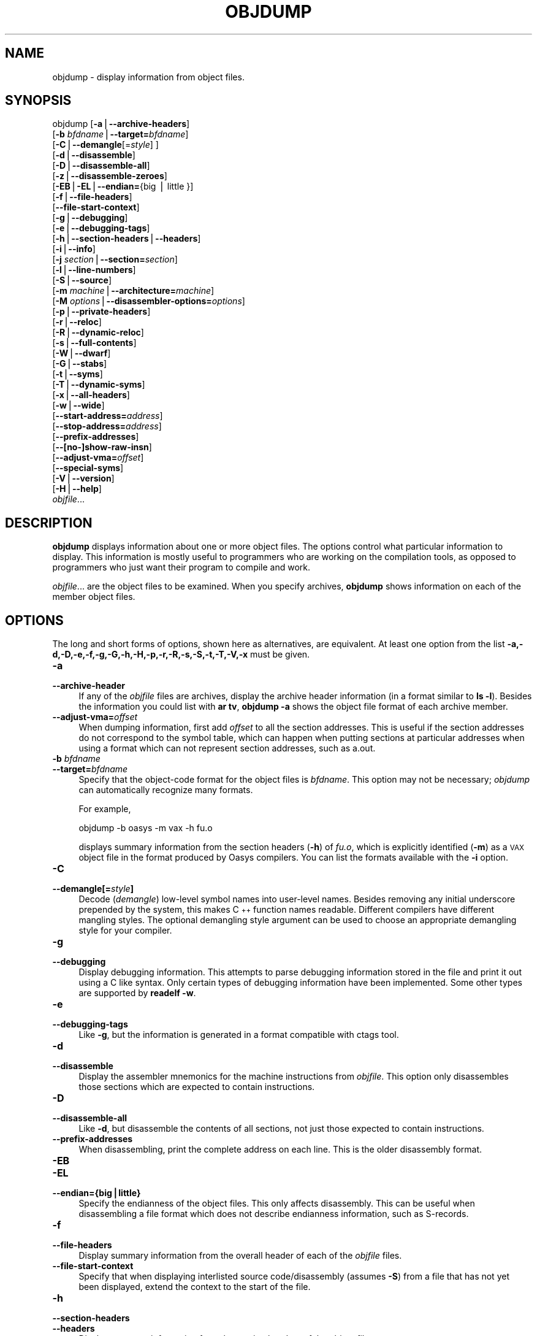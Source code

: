 .\" Automatically generated by Pod::Man version 1.15
.\" Thu Jan 19 19:58:24 2006
.\"
.\" Standard preamble:
.\" ======================================================================
.de Sh \" Subsection heading
.br
.if t .Sp
.ne 5
.PP
\fB\\$1\fR
.PP
..
.de Sp \" Vertical space (when we can't use .PP)
.if t .sp .5v
.if n .sp
..
.de Ip \" List item
.br
.ie \\n(.$>=3 .ne \\$3
.el .ne 3
.IP "\\$1" \\$2
..
.de Vb \" Begin verbatim text
.ft CW
.nf
.ne \\$1
..
.de Ve \" End verbatim text
.ft R

.fi
..
.\" Set up some character translations and predefined strings.  \*(-- will
.\" give an unbreakable dash, \*(PI will give pi, \*(L" will give a left
.\" double quote, and \*(R" will give a right double quote.  | will give a
.\" real vertical bar.  \*(C+ will give a nicer C++.  Capital omega is used
.\" to do unbreakable dashes and therefore won't be available.  \*(C` and
.\" \*(C' expand to `' in nroff, nothing in troff, for use with C<>
.tr \(*W-|\(bv\*(Tr
.ds C+ C\v'-.1v'\h'-1p'\s-2+\h'-1p'+\s0\v'.1v'\h'-1p'
.ie n \{\
.    ds -- \(*W-
.    ds PI pi
.    if (\n(.H=4u)&(1m=24u) .ds -- \(*W\h'-12u'\(*W\h'-12u'-\" diablo 10 pitch
.    if (\n(.H=4u)&(1m=20u) .ds -- \(*W\h'-12u'\(*W\h'-8u'-\"  diablo 12 pitch
.    ds L" ""
.    ds R" ""
.    ds C` ""
.    ds C' ""
'br\}
.el\{\
.    ds -- \|\(em\|
.    ds PI \(*p
.    ds L" ``
.    ds R" ''
'br\}
.\"
.\" If the F register is turned on, we'll generate index entries on stderr
.\" for titles (.TH), headers (.SH), subsections (.Sh), items (.Ip), and
.\" index entries marked with X<> in POD.  Of course, you'll have to process
.\" the output yourself in some meaningful fashion.
.if \nF \{\
.    de IX
.    tm Index:\\$1\t\\n%\t"\\$2"
..
.    nr % 0
.    rr F
.\}
.\"
.\" For nroff, turn off justification.  Always turn off hyphenation; it
.\" makes way too many mistakes in technical documents.
.hy 0
.\"
.\" Accent mark definitions (@(#)ms.acc 1.5 88/02/08 SMI; from UCB 4.2).
.\" Fear.  Run.  Save yourself.  No user-serviceable parts.
.bd B 3
.    \" fudge factors for nroff and troff
.if n \{\
.    ds #H 0
.    ds #V .8m
.    ds #F .3m
.    ds #[ \f1
.    ds #] \fP
.\}
.if t \{\
.    ds #H ((1u-(\\\\n(.fu%2u))*.13m)
.    ds #V .6m
.    ds #F 0
.    ds #[ \&
.    ds #] \&
.\}
.    \" simple accents for nroff and troff
.if n \{\
.    ds ' \&
.    ds ` \&
.    ds ^ \&
.    ds , \&
.    ds ~ ~
.    ds /
.\}
.if t \{\
.    ds ' \\k:\h'-(\\n(.wu*8/10-\*(#H)'\'\h"|\\n:u"
.    ds ` \\k:\h'-(\\n(.wu*8/10-\*(#H)'\`\h'|\\n:u'
.    ds ^ \\k:\h'-(\\n(.wu*10/11-\*(#H)'^\h'|\\n:u'
.    ds , \\k:\h'-(\\n(.wu*8/10)',\h'|\\n:u'
.    ds ~ \\k:\h'-(\\n(.wu-\*(#H-.1m)'~\h'|\\n:u'
.    ds / \\k:\h'-(\\n(.wu*8/10-\*(#H)'\z\(sl\h'|\\n:u'
.\}
.    \" troff and (daisy-wheel) nroff accents
.ds : \\k:\h'-(\\n(.wu*8/10-\*(#H+.1m+\*(#F)'\v'-\*(#V'\z.\h'.2m+\*(#F'.\h'|\\n:u'\v'\*(#V'
.ds 8 \h'\*(#H'\(*b\h'-\*(#H'
.ds o \\k:\h'-(\\n(.wu+\w'\(de'u-\*(#H)/2u'\v'-.3n'\*(#[\z\(de\v'.3n'\h'|\\n:u'\*(#]
.ds d- \h'\*(#H'\(pd\h'-\w'~'u'\v'-.25m'\f2\(hy\fP\v'.25m'\h'-\*(#H'
.ds D- D\\k:\h'-\w'D'u'\v'-.11m'\z\(hy\v'.11m'\h'|\\n:u'
.ds th \*(#[\v'.3m'\s+1I\s-1\v'-.3m'\h'-(\w'I'u*2/3)'\s-1o\s+1\*(#]
.ds Th \*(#[\s+2I\s-2\h'-\w'I'u*3/5'\v'-.3m'o\v'.3m'\*(#]
.ds ae a\h'-(\w'a'u*4/10)'e
.ds Ae A\h'-(\w'A'u*4/10)'E
.    \" corrections for vroff
.if v .ds ~ \\k:\h'-(\\n(.wu*9/10-\*(#H)'\s-2\u~\d\s+2\h'|\\n:u'
.if v .ds ^ \\k:\h'-(\\n(.wu*10/11-\*(#H)'\v'-.4m'^\v'.4m'\h'|\\n:u'
.    \" for low resolution devices (crt and lpr)
.if \n(.H>23 .if \n(.V>19 \
\{\
.    ds : e
.    ds 8 ss
.    ds o a
.    ds d- d\h'-1'\(ga
.    ds D- D\h'-1'\(hy
.    ds th \o'bp'
.    ds Th \o'LP'
.    ds ae ae
.    ds Ae AE
.\}
.rm #[ #] #H #V #F C
.\" ======================================================================
.\"
.IX Title "OBJDUMP 1"
.TH OBJDUMP 1 "binutils-2.16.91" "2006-01-19" "GNU Development Tools"
.UC
.SH "NAME"
objdump \- display information from object files.
.SH "SYNOPSIS"
.IX Header "SYNOPSIS"
objdump [\fB\-a\fR|\fB\*(--archive-headers\fR]
        [\fB\-b\fR \fIbfdname\fR|\fB\*(--target=\fR\fIbfdname\fR]
        [\fB\-C\fR|\fB\*(--demangle\fR[=\fIstyle\fR] ]
        [\fB\-d\fR|\fB\*(--disassemble\fR]
        [\fB\-D\fR|\fB\*(--disassemble-all\fR]
        [\fB\-z\fR|\fB\*(--disassemble-zeroes\fR]
        [\fB\-EB\fR|\fB\-EL\fR|\fB\*(--endian=\fR{big | little }]
        [\fB\-f\fR|\fB\*(--file-headers\fR]
        [\fB\*(--file-start-context\fR]
        [\fB\-g\fR|\fB\*(--debugging\fR]
        [\fB\-e\fR|\fB\*(--debugging-tags\fR]
        [\fB\-h\fR|\fB\*(--section-headers\fR|\fB\*(--headers\fR]
        [\fB\-i\fR|\fB\*(--info\fR]
        [\fB\-j\fR \fIsection\fR|\fB\*(--section=\fR\fIsection\fR]
        [\fB\-l\fR|\fB\*(--line-numbers\fR]
        [\fB\-S\fR|\fB\*(--source\fR]
        [\fB\-m\fR \fImachine\fR|\fB\*(--architecture=\fR\fImachine\fR]
        [\fB\-M\fR \fIoptions\fR|\fB\*(--disassembler-options=\fR\fIoptions\fR]
        [\fB\-p\fR|\fB\*(--private-headers\fR]
        [\fB\-r\fR|\fB\*(--reloc\fR]
        [\fB\-R\fR|\fB\*(--dynamic-reloc\fR]
        [\fB\-s\fR|\fB\*(--full-contents\fR]
        [\fB\-W\fR|\fB\*(--dwarf\fR]
        [\fB\-G\fR|\fB\*(--stabs\fR]
        [\fB\-t\fR|\fB\*(--syms\fR]
        [\fB\-T\fR|\fB\*(--dynamic-syms\fR]
        [\fB\-x\fR|\fB\*(--all-headers\fR]
        [\fB\-w\fR|\fB\*(--wide\fR]
        [\fB\*(--start-address=\fR\fIaddress\fR]
        [\fB\*(--stop-address=\fR\fIaddress\fR]
        [\fB\*(--prefix-addresses\fR]
        [\fB\-\-[no-]show-raw-insn\fR]
        [\fB\*(--adjust-vma=\fR\fIoffset\fR]
        [\fB\*(--special-syms\fR]
        [\fB\-V\fR|\fB\*(--version\fR]
        [\fB\-H\fR|\fB\*(--help\fR]
        \fIobjfile\fR...
.SH "DESCRIPTION"
.IX Header "DESCRIPTION"
\&\fBobjdump\fR displays information about one or more object files.
The options control what particular information to display.  This
information is mostly useful to programmers who are working on the
compilation tools, as opposed to programmers who just want their
program to compile and work.
.PP
\&\fIobjfile\fR... are the object files to be examined.  When you
specify archives, \fBobjdump\fR shows information on each of the member
object files.
.SH "OPTIONS"
.IX Header "OPTIONS"
The long and short forms of options, shown here as alternatives, are
equivalent.  At least one option from the list
\&\fB\-a,\-d,\-D,\-e,\-f,\-g,\-G,\-h,\-H,\-p,\-r,\-R,\-s,\-S,\-t,\-T,\-V,\-x\fR must be given.
.Ip "\fB\-a\fR" 4
.IX Item "-a"
.PD 0
.Ip "\fB\*(--archive-header\fR" 4
.IX Item "archive-header"
.PD
If any of the \fIobjfile\fR files are archives, display the archive
header information (in a format similar to \fBls \-l\fR).  Besides the
information you could list with \fBar tv\fR, \fBobjdump \-a\fR shows
the object file format of each archive member.
.Ip "\fB\*(--adjust-vma=\fR\fIoffset\fR" 4
.IX Item "adjust-vma=offset"
When dumping information, first add \fIoffset\fR to all the section
addresses.  This is useful if the section addresses do not correspond to
the symbol table, which can happen when putting sections at particular
addresses when using a format which can not represent section addresses,
such as a.out.
.Ip "\fB\-b\fR \fIbfdname\fR" 4
.IX Item "-b bfdname"
.PD 0
.Ip "\fB\*(--target=\fR\fIbfdname\fR" 4
.IX Item "target=bfdname"
.PD
Specify that the object-code format for the object files is
\&\fIbfdname\fR.  This option may not be necessary; \fIobjdump\fR can
automatically recognize many formats.
.Sp
For example,
.Sp
.Vb 1
\&        objdump -b oasys -m vax -h fu.o
.Ve
displays summary information from the section headers (\fB\-h\fR) of
\&\fIfu.o\fR, which is explicitly identified (\fB\-m\fR) as a \s-1VAX\s0 object
file in the format produced by Oasys compilers.  You can list the
formats available with the \fB\-i\fR option.
.Ip "\fB\-C\fR" 4
.IX Item "-C"
.PD 0
.Ip "\fB\*(--demangle[=\fR\fIstyle\fR\fB]\fR" 4
.IX Item "demangle[=style]"
.PD
Decode (\fIdemangle\fR) low-level symbol names into user-level names.
Besides removing any initial underscore prepended by the system, this
makes \*(C+ function names readable.  Different compilers have different
mangling styles. The optional demangling style argument can be used to 
choose an appropriate demangling style for your compiler. 
.Ip "\fB\-g\fR" 4
.IX Item "-g"
.PD 0
.Ip "\fB\*(--debugging\fR" 4
.IX Item "debugging"
.PD
Display debugging information.  This attempts to parse debugging
information stored in the file and print it out using a C like syntax.
Only certain types of debugging information have been implemented.
Some other types are supported by \fBreadelf \-w\fR.
.Ip "\fB\-e\fR" 4
.IX Item "-e"
.PD 0
.Ip "\fB\*(--debugging-tags\fR" 4
.IX Item "debugging-tags"
.PD
Like \fB\-g\fR, but the information is generated in a format compatible
with ctags tool.
.Ip "\fB\-d\fR" 4
.IX Item "-d"
.PD 0
.Ip "\fB\*(--disassemble\fR" 4
.IX Item "disassemble"
.PD
Display the assembler mnemonics for the machine instructions from
\&\fIobjfile\fR.  This option only disassembles those sections which are
expected to contain instructions.
.Ip "\fB\-D\fR" 4
.IX Item "-D"
.PD 0
.Ip "\fB\*(--disassemble-all\fR" 4
.IX Item "disassemble-all"
.PD
Like \fB\-d\fR, but disassemble the contents of all sections, not just
those expected to contain instructions.
.Ip "\fB\*(--prefix-addresses\fR" 4
.IX Item "prefix-addresses"
When disassembling, print the complete address on each line.  This is
the older disassembly format.
.Ip "\fB\-EB\fR" 4
.IX Item "-EB"
.PD 0
.Ip "\fB\-EL\fR" 4
.IX Item "-EL"
.Ip "\fB\*(--endian={big|little}\fR" 4
.IX Item "endian={big|little}"
.PD
Specify the endianness of the object files.  This only affects
disassembly.  This can be useful when disassembling a file format which
does not describe endianness information, such as S-records.
.Ip "\fB\-f\fR" 4
.IX Item "-f"
.PD 0
.Ip "\fB\*(--file-headers\fR" 4
.IX Item "file-headers"
.PD
Display summary information from the overall header of
each of the \fIobjfile\fR files.
.Ip "\fB\*(--file-start-context\fR" 4
.IX Item "file-start-context"
Specify that when displaying interlisted source code/disassembly
(assumes \fB\-S\fR) from a file that has not yet been displayed, extend the
context to the start of the file.
.Ip "\fB\-h\fR" 4
.IX Item "-h"
.PD 0
.Ip "\fB\*(--section-headers\fR" 4
.IX Item "section-headers"
.Ip "\fB\*(--headers\fR" 4
.IX Item "headers"
.PD
Display summary information from the section headers of the
object file.
.Sp
File segments may be relocated to nonstandard addresses, for example by
using the \fB\-Ttext\fR, \fB\-Tdata\fR, or \fB\-Tbss\fR options to
\&\fBld\fR.  However, some object file formats, such as a.out, do not
store the starting address of the file segments.  In those situations,
although \fBld\fR relocates the sections correctly, using \fBobjdump
\&\-h\fR to list the file section headers cannot show the correct addresses.
Instead, it shows the usual addresses, which are implicit for the
target.
.Ip "\fB\-H\fR" 4
.IX Item "-H"
.PD 0
.Ip "\fB\*(--help\fR" 4
.IX Item "help"
.PD
Print a summary of the options to \fBobjdump\fR and exit.
.Ip "\fB\-i\fR" 4
.IX Item "-i"
.PD 0
.Ip "\fB\*(--info\fR" 4
.IX Item "info"
.PD
Display a list showing all architectures and object formats available
for specification with \fB\-b\fR or \fB\-m\fR.
.Ip "\fB\-j\fR \fIname\fR" 4
.IX Item "-j name"
.PD 0
.Ip "\fB\*(--section=\fR\fIname\fR" 4
.IX Item "section=name"
.PD
Display information only for section \fIname\fR.
.Ip "\fB\-l\fR" 4
.IX Item "-l"
.PD 0
.Ip "\fB\*(--line-numbers\fR" 4
.IX Item "line-numbers"
.PD
Label the display (using debugging information) with the filename and
source line numbers corresponding to the object code or relocs shown.
Only useful with \fB\-d\fR, \fB\-D\fR, or \fB\-r\fR.
.Ip "\fB\-m\fR \fImachine\fR" 4
.IX Item "-m machine"
.PD 0
.Ip "\fB\*(--architecture=\fR\fImachine\fR" 4
.IX Item "architecture=machine"
.PD
Specify the architecture to use when disassembling object files.  This
can be useful when disassembling object files which do not describe
architecture information, such as S-records.  You can list the available
architectures with the \fB\-i\fR option.
.Ip "\fB\-M\fR \fIoptions\fR" 4
.IX Item "-M options"
.PD 0
.Ip "\fB\*(--disassembler-options=\fR\fIoptions\fR" 4
.IX Item "disassembler-options=options"
.PD
Pass target specific information to the disassembler.  Only supported on
some targets.  If it is necessary to specify more than one
disassembler option then multiple \fB\-M\fR options can be used or
can be placed together into a comma separated list.
.Sp
If the target is an \s-1ARM\s0 architecture then this switch can be used to
select which register name set is used during disassembler.  Specifying
\&\fB\-M reg-names-std\fR (the default) will select the register names as
used in \s-1ARM\s0's instruction set documentation, but with register 13 called
\&'sp', register 14 called 'lr' and register 15 called 'pc'.  Specifying
\&\fB\-M reg-names-apcs\fR will select the name set used by the \s-1ARM\s0
Procedure Call Standard, whilst specifying \fB\-M reg-names-raw\fR will
just use \fBr\fR followed by the register number.
.Sp
There are also two variants on the \s-1APCS\s0 register naming scheme enabled
by \fB\-M reg-names-atpcs\fR and \fB\-M reg-names-special-atpcs\fR which
use the ARM/Thumb Procedure Call Standard naming conventions.  (Either
with the normal register names or the special register names).
.Sp
This option can also be used for \s-1ARM\s0 architectures to force the
disassembler to interpret all instructions as Thumb instructions by
using the switch \fB\*(--disassembler-options=force-thumb\fR.  This can be
useful when attempting to disassemble thumb code produced by other
compilers.
.Sp
For the x86, some of the options duplicate functions of the \fB\-m\fR
switch, but allow finer grained control.  Multiple selections from the
following may be specified as a comma separated string.
\&\fBx86\-64\fR, \fBi386\fR and \fBi8086\fR select disassembly for
the given architecture.  \fBintel\fR and \fBatt\fR select between
intel syntax mode and \s-1AT&T\s0 syntax mode.  \fBaddr32\fR,
\&\fBaddr16\fR, \fBdata32\fR and \fBdata16\fR specify the default
address size and operand size.  These four options will be overridden if
\&\fBx86\-64\fR, \fBi386\fR or \fBi8086\fR appear later in the
option string.  Lastly, \fBsuffix\fR, when in \s-1AT&T\s0 mode,
instructs the disassembler to print a mnemonic suffix even when the
suffix could be inferred by the operands.
.Sp
For \s-1PPC\s0, \fBbooke\fR, \fBbooke32\fR and \fBbooke64\fR select
disassembly of BookE instructions.  \fB32\fR and \fB64\fR select
PowerPC and PowerPC64 disassembly, respectively.  \fBe300\fR selects
disassembly for the e300 family.
.Sp
For \s-1MIPS\s0, this option controls the printing of instruction mneumonic
names and register names in disassembled instructions.  Multiple
selections from the following may be specified as a comma separated
string, and invalid options are ignored:
.RS 4
.if n .Ip "\f(CW""""no\-aliases""""\fR" 4
.el .Ip "\f(CWno\-aliases\fR" 4
.IX Item "no-aliases"
Print the 'raw' instruction mneumonic instead of some pseudo
instruction mneumonic.  I.E. print 'daddu' or 'or' instead of 'move',
\&'sll' instead of 'nop', etc.
.if n .Ip "\f(CW""""gpr\-names=\f(CI\s-1ABI\s0\f(CW""""\fR" 4
.el .Ip "\f(CWgpr\-names=\f(CI\s-1ABI\s0\f(CW\fR" 4
.IX Item "gpr-names=ABI"
Print \s-1GPR\s0 (general-purpose register) names as appropriate
for the specified \s-1ABI\s0.  By default, \s-1GPR\s0 names are selected according to
the \s-1ABI\s0 of the binary being disassembled.
.if n .Ip "\f(CW""""fpr\-names=\f(CI\s-1ABI\s0\f(CW""""\fR" 4
.el .Ip "\f(CWfpr\-names=\f(CI\s-1ABI\s0\f(CW\fR" 4
.IX Item "fpr-names=ABI"
Print \s-1FPR\s0 (floating-point register) names as
appropriate for the specified \s-1ABI\s0.  By default, \s-1FPR\s0 numbers are printed
rather than names.
.if n .Ip "\f(CW""""cp0\-names=\f(CI\s-1ARCH\s0\f(CW""""\fR" 4
.el .Ip "\f(CWcp0\-names=\f(CI\s-1ARCH\s0\f(CW\fR" 4
.IX Item "cp0-names=ARCH"
Print \s-1CP0\s0 (system control coprocessor; coprocessor 0) register names
as appropriate for the \s-1CPU\s0 or architecture specified by
\&\fI\s-1ARCH\s0\fR.  By default, \s-1CP0\s0 register names are selected according to
the architecture and \s-1CPU\s0 of the binary being disassembled.
.if n .Ip "\f(CW""""hwr\-names=\f(CI\s-1ARCH\s0\f(CW""""\fR" 4
.el .Ip "\f(CWhwr\-names=\f(CI\s-1ARCH\s0\f(CW\fR" 4
.IX Item "hwr-names=ARCH"
Print \s-1HWR\s0 (hardware register, used by the \f(CW\*(C`rdhwr\*(C'\fR instruction) names
as appropriate for the \s-1CPU\s0 or architecture specified by
\&\fI\s-1ARCH\s0\fR.  By default, \s-1HWR\s0 names are selected according to
the architecture and \s-1CPU\s0 of the binary being disassembled.
.if n .Ip "\f(CW""""reg\-names=\f(CI\s-1ABI\s0\f(CW""""\fR" 4
.el .Ip "\f(CWreg\-names=\f(CI\s-1ABI\s0\f(CW\fR" 4
.IX Item "reg-names=ABI"
Print \s-1GPR\s0 and \s-1FPR\s0 names as appropriate for the selected \s-1ABI\s0.
.if n .Ip "\f(CW""""reg\-names=\f(CI\s-1ARCH\s0\f(CW""""\fR" 4
.el .Ip "\f(CWreg\-names=\f(CI\s-1ARCH\s0\f(CW\fR" 4
.IX Item "reg-names=ARCH"
Print CPU-specific register names (\s-1CP0\s0 register and \s-1HWR\s0 names)
as appropriate for the selected \s-1CPU\s0 or architecture.
.RE
.RS 4
.Sp
For any of the options listed above, \fI\s-1ABI\s0\fR or
\&\fI\s-1ARCH\s0\fR may be specified as \fBnumeric\fR to have numbers printed
rather than names, for the selected types of registers.
You can list the available values of \fI\s-1ABI\s0\fR and \fI\s-1ARCH\s0\fR using
the \fB\*(--help\fR option.
.Sp
For \s-1VAX\s0, you can specify function entry addresses with \fB\-M
entry:0xf00ba\fR.  You can use this multiple times to properly
disassemble \s-1VAX\s0 binary files that don't contain symbol tables (like
\&\s-1ROM\s0 dumps).  In these cases, the function entry mask would otherwise
be decoded as \s-1VAX\s0 instructions, which would probably lead the the rest
of the function being wrongly disassembled.
.RE
.Ip "\fB\-p\fR" 4
.IX Item "-p"
.PD 0
.Ip "\fB\*(--private-headers\fR" 4
.IX Item "private-headers"
.PD
Print information that is specific to the object file format.  The exact
information printed depends upon the object file format.  For some
object file formats, no additional information is printed.
.Ip "\fB\-r\fR" 4
.IX Item "-r"
.PD 0
.Ip "\fB\*(--reloc\fR" 4
.IX Item "reloc"
.PD
Print the relocation entries of the file.  If used with \fB\-d\fR or
\&\fB\-D\fR, the relocations are printed interspersed with the
disassembly.
.Ip "\fB\-R\fR" 4
.IX Item "-R"
.PD 0
.Ip "\fB\*(--dynamic-reloc\fR" 4
.IX Item "dynamic-reloc"
.PD
Print the dynamic relocation entries of the file.  This is only
meaningful for dynamic objects, such as certain types of shared
libraries.
.Ip "\fB\-s\fR" 4
.IX Item "-s"
.PD 0
.Ip "\fB\*(--full-contents\fR" 4
.IX Item "full-contents"
.PD
Display the full contents of any sections requested.  By default all
non-empty sections are displayed.
.Ip "\fB\-S\fR" 4
.IX Item "-S"
.PD 0
.Ip "\fB\*(--source\fR" 4
.IX Item "source"
.PD
Display source code intermixed with disassembly, if possible.  Implies
\&\fB\-d\fR.
.Ip "\fB\*(--show-raw-insn\fR" 4
.IX Item "show-raw-insn"
When disassembling instructions, print the instruction in hex as well as
in symbolic form.  This is the default except when
\&\fB\*(--prefix-addresses\fR is used.
.Ip "\fB\*(--no-show-raw-insn\fR" 4
.IX Item "no-show-raw-insn"
When disassembling instructions, do not print the instruction bytes.
This is the default when \fB\*(--prefix-addresses\fR is used.
.Ip "\fB\-W\fR" 4
.IX Item "-W"
.PD 0
.Ip "\fB\*(--dwarf\fR" 4
.IX Item "dwarf"
.PD
Displays the contents of the \s-1DWARF\s0 debug sections in the file, if any
are present.
.Ip "\fB\-G\fR" 4
.IX Item "-G"
.PD 0
.Ip "\fB\*(--stabs\fR" 4
.IX Item "stabs"
.PD
Display the full contents of any sections requested.  Display the
contents of the .stab and .stab.index and .stab.excl sections from an
\&\s-1ELF\s0 file.  This is only useful on systems (such as Solaris 2.0) in which
\&\f(CW\*(C`.stab\*(C'\fR debugging symbol-table entries are carried in an \s-1ELF\s0
section.  In most other file formats, debugging symbol-table entries are
interleaved with linkage symbols, and are visible in the \fB\*(--syms\fR
output.
.Ip "\fB\*(--start-address=\fR\fIaddress\fR" 4
.IX Item "start-address=address"
Start displaying data at the specified address.  This affects the output
of the \fB\-d\fR, \fB\-r\fR and \fB\-s\fR options.
.Ip "\fB\*(--stop-address=\fR\fIaddress\fR" 4
.IX Item "stop-address=address"
Stop displaying data at the specified address.  This affects the output
of the \fB\-d\fR, \fB\-r\fR and \fB\-s\fR options.
.Ip "\fB\-t\fR" 4
.IX Item "-t"
.PD 0
.Ip "\fB\*(--syms\fR" 4
.IX Item "syms"
.PD
Print the symbol table entries of the file.
This is similar to the information provided by the \fBnm\fR program.
.Ip "\fB\-T\fR" 4
.IX Item "-T"
.PD 0
.Ip "\fB\*(--dynamic-syms\fR" 4
.IX Item "dynamic-syms"
.PD
Print the dynamic symbol table entries of the file.  This is only
meaningful for dynamic objects, such as certain types of shared
libraries.  This is similar to the information provided by the \fBnm\fR
program when given the \fB\-D\fR (\fB\*(--dynamic\fR) option.
.Ip "\fB\*(--special-syms\fR" 4
.IX Item "special-syms"
When displaying symbols include those which the target considers to be
special in some way and which would not normally be of interest to the
user.
.Ip "\fB\-V\fR" 4
.IX Item "-V"
.PD 0
.Ip "\fB\*(--version\fR" 4
.IX Item "version"
.PD
Print the version number of \fBobjdump\fR and exit.
.Ip "\fB\-x\fR" 4
.IX Item "-x"
.PD 0
.Ip "\fB\*(--all-headers\fR" 4
.IX Item "all-headers"
.PD
Display all available header information, including the symbol table and
relocation entries.  Using \fB\-x\fR is equivalent to specifying all of
\&\fB\-a \-f \-h \-p \-r \-t\fR.
.Ip "\fB\-w\fR" 4
.IX Item "-w"
.PD 0
.Ip "\fB\*(--wide\fR" 4
.IX Item "wide"
.PD
Format some lines for output devices that have more than 80 columns.
Also do not truncate symbol names when they are displayed.
.Ip "\fB\-z\fR" 4
.IX Item "-z"
.PD 0
.Ip "\fB\*(--disassemble-zeroes\fR" 4
.IX Item "disassemble-zeroes"
.PD
Normally the disassembly output will skip blocks of zeroes.  This
option directs the disassembler to disassemble those blocks, just like
any other data.
.Ip "\fB@\fR\fIfile\fR" 4
.IX Item "@file"
Read command-line options from \fIfile\fR.  The options read are
inserted in place of the original @\fIfile\fR option.  If \fIfile\fR
does not exist, or cannot be read, then the option will be treated
literally, and not removed.  
.Sp
Options in \fIfile\fR are separated by whitespace.  A whitespace
character may be included in an option by surrounding the entire
option in either single or double quotes.  Any character (including a
backslash) may be included by prefixing the character to be included
with a backslash.  The \fIfile\fR may itself contain additional
@\fIfile\fR options; any such options will be processed recursively.
.SH "SEE ALSO"
.IX Header "SEE ALSO"
\&\fInm\fR\|(1), \fIreadelf\fR\|(1), and the Info entries for \fIbinutils\fR.
.SH "COPYRIGHT"
.IX Header "COPYRIGHT"
Copyright (c) 1991, 1992, 1993, 1994, 1995, 1996, 1997, 1998, 1999,
2000, 2001, 2002, 2003, 2004, 2005 Free Software Foundation, Inc.
.PP
Permission is granted to copy, distribute and/or modify this document
under the terms of the \s-1GNU\s0 Free Documentation License, Version 1.1
or any later version published by the Free Software Foundation;
with no Invariant Sections, with no Front-Cover Texts, and with no
Back-Cover Texts.  A copy of the license is included in the
section entitled \*(L"\s-1GNU\s0 Free Documentation License\*(R".
